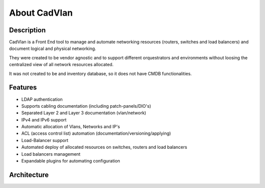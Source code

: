About CadVlan 
#############


Description
***********

CadVlan is a Front End tool to manage and automate networking resources (routers, switches and load balancers) and document logical and physical networking.

They were created to be vendor agnostic and to support different orquestrators and environments without loosing the centralized view of all network resources allocated.

It was not created to be and inventory database, so it does not have CMDB functionalities.

Features
********

* LDAP authentication
* Supports cabling documentation (including patch-panels/DIO's)
* Separated Layer 2 and Layer 3 documentation (vlan/network)
* IPv4 and IPv6 support
* Automatic allocation of Vlans, Networks and IP's
* ACL (access control list) automation (documentation/versioning/applying)
* Load-Balancer support
* Automated deploy of allocated resources on switches, routers and load balancers
* Load balancers management
* Expandable plugins for automating configuration


Architecture
************

.. _architecture-img_ref:

.. image:: diagrams/architecture.png

